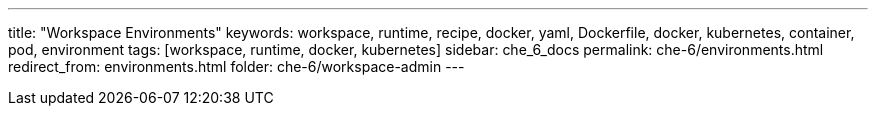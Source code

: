 ---
title: "Workspace Environments"
keywords: workspace, runtime, recipe, docker, yaml, Dockerfile, docker, kubernetes, container, pod, environment
tags: [workspace, runtime, docker, kubernetes]
sidebar: che_6_docs
permalink: che-6/environments.html
redirect_from: environments.html
folder: che-6/workspace-admin
---

